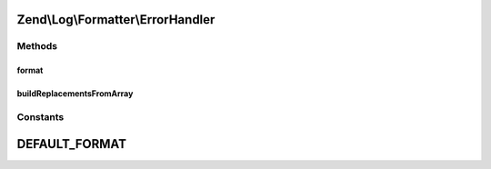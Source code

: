 .. Log/Formatter/ErrorHandler.php generated using docpx on 01/30/13 03:32am


Zend\\Log\\Formatter\\ErrorHandler
==================================

Methods
+++++++

format
------

.. function:: format()


    This method formats the event for the PHP Error Handler.

    :param array: 

    :rtype: string 



buildReplacementsFromArray
--------------------------

.. function:: buildReplacementsFromArray()


    Flatten the multi-dimensional $event array into a single dimensional
    array

    :param array: 
    :param string: 

    :rtype: array 





Constants
+++++++++

DEFAULT_FORMAT
==============

